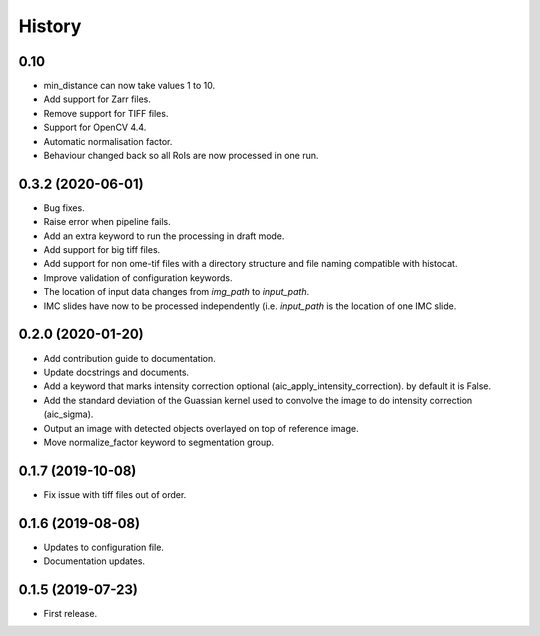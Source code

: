 =======
History
=======

0.10
----

* min_distance can now take values 1 to 10.
* Add support for Zarr files.
* Remove support for TIFF files.
* Support for OpenCV 4.4.
* Automatic normalisation factor.
* Behaviour changed back so all RoIs are now processed
  in one run.

0.3.2 (2020-06-01)
------------------

* Bug fixes.
* Raise error when pipeline fails.
* Add an extra keyword to run the processing in draft mode.
* Add support for big tiff files.
* Add support for non ome-tif files with a directory structure
  and file naming compatible with histocat.
* Improve validation of configuration keywords.
* The location of input data changes from `img_path` to
  `input_path`.
* IMC slides have now to be processed independently (i.e.
  `input_path` is the location of one IMC slide.

0.2.0 (2020-01-20)
------------------

* Add contribution guide to documentation.
* Update docstrings and documents.
* Add a keyword that marks intensity correction optional
  (aic_apply_intensity_correction). by default it is False.
* Add the standard deviation of the Guassian kernel used
  to convolve the image to do intensity correction (aic_sigma).
* Output an image with detected objects overlayed on top of reference image.
* Move normalize_factor keyword to segmentation group.

0.1.7 (2019-10-08)
------------------

* Fix issue with tiff files out of order.

0.1.6 (2019-08-08)
------------------

* Updates to configuration file.
* Documentation updates.

0.1.5 (2019-07-23)
------------------

* First release.
